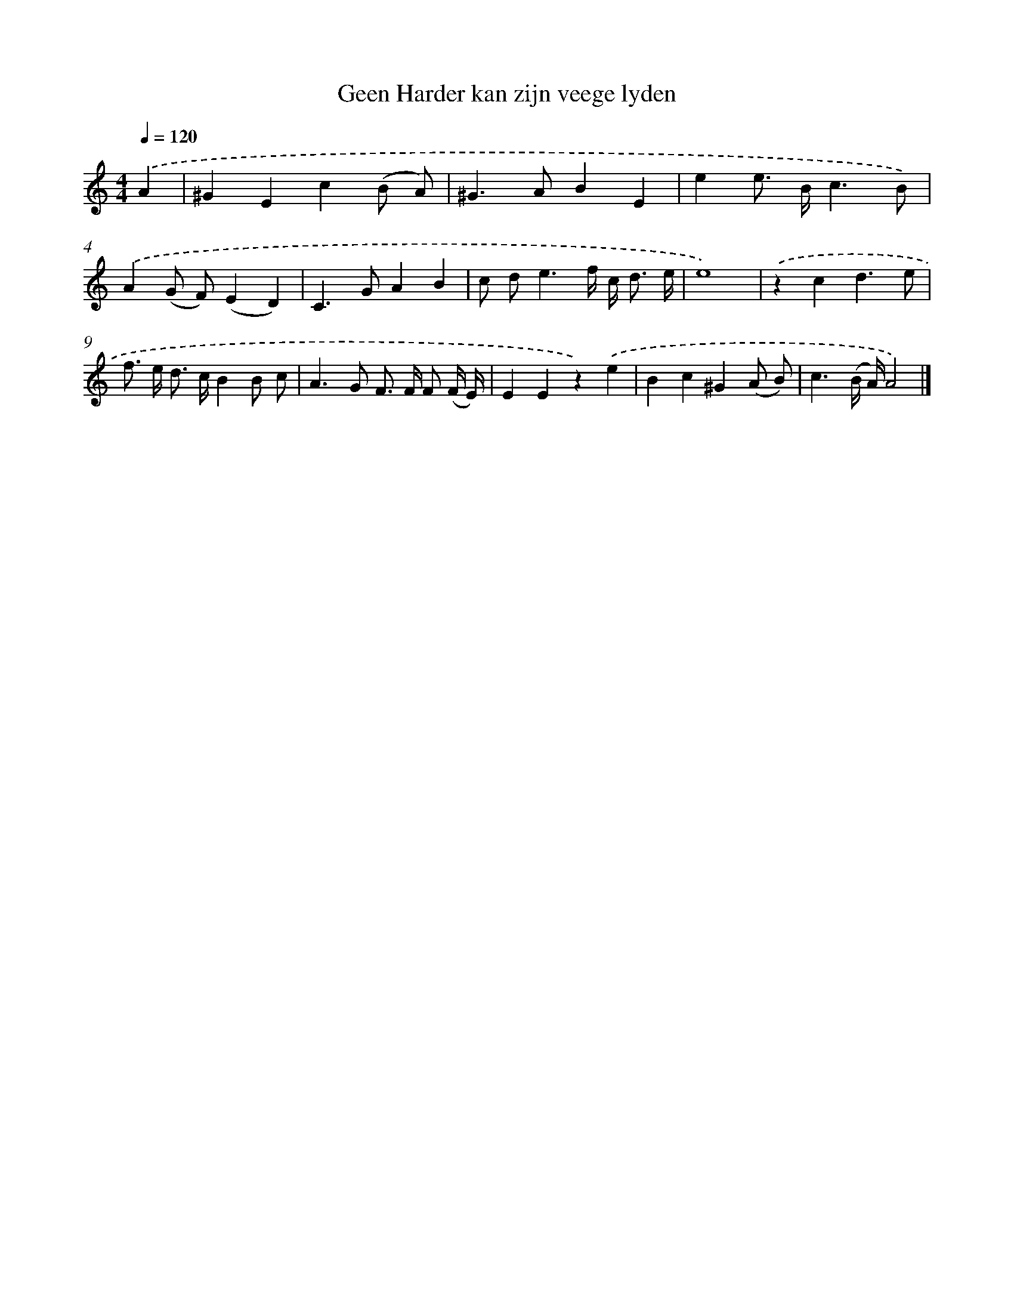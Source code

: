 X: 16621
T: Geen Harder kan zijn veege lyden
%%abc-version 2.0
%%abcx-abcm2ps-target-version 5.9.1 (29 Sep 2008)
%%abc-creator hum2abc beta
%%abcx-conversion-date 2018/11/01 14:38:05
%%humdrum-veritas 3834206106
%%humdrum-veritas-data 3347044874
%%continueall 1
%%barnumbers 0
L: 1/8
M: 4/4
Q: 1/4=120
K: C clef=treble
.('A2 [I:setbarnb 1]|
^G2E2c2(B A) |
^G2>A2B2E2 |
e2e> Bc3B) |
.('A2(G F)(E2D2) |
C2>G2A2B2 |
c d2<e2f/ c< d e/ |
e8) |
.('z2c2d3e |
f> e d> cB2B c |
A2>G2 F> F F (F/ E/) |
E2E2z2).('e2 |
B2c2^G2(A B) |
c3(B/ A/)A4) |]
